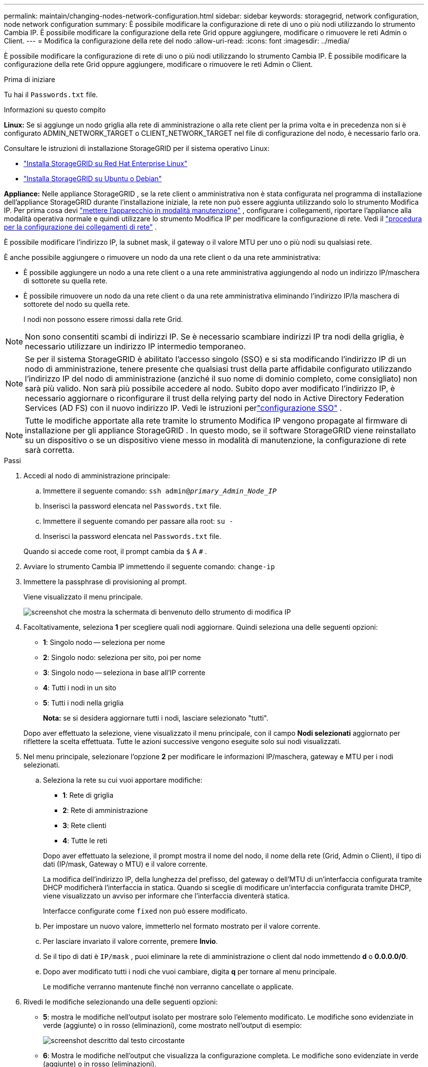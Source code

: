 ---
permalink: maintain/changing-nodes-network-configuration.html 
sidebar: sidebar 
keywords: storagegrid, network configuration, node network configuration 
summary: È possibile modificare la configurazione di rete di uno o più nodi utilizzando lo strumento Cambia IP.  È possibile modificare la configurazione della rete Grid oppure aggiungere, modificare o rimuovere le reti Admin o Client. 
---
= Modifica la configurazione della rete del nodo
:allow-uri-read: 
:icons: font
:imagesdir: ../media/


[role="lead"]
È possibile modificare la configurazione di rete di uno o più nodi utilizzando lo strumento Cambia IP.  È possibile modificare la configurazione della rete Grid oppure aggiungere, modificare o rimuovere le reti Admin o Client.

.Prima di iniziare
Tu hai il `Passwords.txt` file.

.Informazioni su questo compito
*Linux:* Se si aggiunge un nodo griglia alla rete di amministrazione o alla rete client per la prima volta e in precedenza non si è configurato ADMIN_NETWORK_TARGET o CLIENT_NETWORK_TARGET nel file di configurazione del nodo, è necessario farlo ora.

Consultare le istruzioni di installazione StorageGRID per il sistema operativo Linux:

* link:../rhel/index.html["Installa StorageGRID su Red Hat Enterprise Linux"]
* link:../ubuntu/index.html["Installa StorageGRID su Ubuntu o Debian"]


*Appliance:* Nelle appliance StorageGRID , se la rete client o amministrativa non è stata configurata nel programma di installazione dell'appliance StorageGRID durante l'installazione iniziale, la rete non può essere aggiunta utilizzando solo lo strumento Modifica IP.  Per prima cosa devi https://docs.netapp.com/us-en/storagegrid-appliances/commonhardware/placing-appliance-into-maintenance-mode.html["mettere l'apparecchio in modalità manutenzione"^] , configurare i collegamenti, riportare l'appliance alla modalità operativa normale e quindi utilizzare lo strumento Modifica IP per modificare la configurazione di rete.  Vedi il https://docs.netapp.com/us-en/storagegrid-appliances/installconfig/configuring-network-links.html["procedura per la configurazione dei collegamenti di rete"^] .

È possibile modificare l'indirizzo IP, la subnet mask, il gateway o il valore MTU per uno o più nodi su qualsiasi rete.

È anche possibile aggiungere o rimuovere un nodo da una rete client o da una rete amministrativa:

* È possibile aggiungere un nodo a una rete client o a una rete amministrativa aggiungendo al nodo un indirizzo IP/maschera di sottorete su quella rete.
* È possibile rimuovere un nodo da una rete client o da una rete amministrativa eliminando l'indirizzo IP/la maschera di sottorete del nodo su quella rete.
+
I nodi non possono essere rimossi dalla rete Grid.




NOTE: Non sono consentiti scambi di indirizzi IP.  Se è necessario scambiare indirizzi IP tra nodi della griglia, è necessario utilizzare un indirizzo IP intermedio temporaneo.


NOTE: Se per il sistema StorageGRID è abilitato l'accesso singolo (SSO) e si sta modificando l'indirizzo IP di un nodo di amministrazione, tenere presente che qualsiasi trust della parte affidabile configurato utilizzando l'indirizzo IP del nodo di amministrazione (anziché il suo nome di dominio completo, come consigliato) non sarà più valido. Non sarà più possibile accedere al nodo. Subito dopo aver modificato l'indirizzo IP, è necessario aggiornare o riconfigurare il trust della relying party del nodo in Active Directory Federation Services (AD FS) con il nuovo indirizzo IP. Vedi le istruzioni perlink:../admin/configuring-sso.html["configurazione SSO"] .


NOTE: Tutte le modifiche apportate alla rete tramite lo strumento Modifica IP vengono propagate al firmware di installazione per gli appliance StorageGRID .  In questo modo, se il software StorageGRID viene reinstallato su un dispositivo o se un dispositivo viene messo in modalità di manutenzione, la configurazione di rete sarà corretta.

.Passi
. Accedi al nodo di amministrazione principale:
+
.. Immettere il seguente comando: `ssh admin@_primary_Admin_Node_IP_`
.. Inserisci la password elencata nel `Passwords.txt` file.
.. Immettere il seguente comando per passare alla root: `su -`
.. Inserisci la password elencata nel `Passwords.txt` file.


+
Quando si accede come root, il prompt cambia da `$` A `#` .

. Avviare lo strumento Cambia IP immettendo il seguente comando: `change-ip`
. Immettere la passphrase di provisioning al prompt.
+
Viene visualizzato il menu principale.

+
image::../media/change_ip_tool_main_menu.png[screenshot che mostra la schermata di benvenuto dello strumento di modifica IP]

. Facoltativamente, seleziona *1* per scegliere quali nodi aggiornare.  Quindi seleziona una delle seguenti opzioni:
+
** *1*: Singolo nodo -- seleziona per nome
** *2*: Singolo nodo: seleziona per sito, poi per nome
** *3*: Singolo nodo -- seleziona in base all'IP corrente
** *4*: Tutti i nodi in un sito
** *5*: Tutti i nodi nella griglia
+
*Nota:* se si desidera aggiornare tutti i nodi, lasciare selezionato "tutti".



+
Dopo aver effettuato la selezione, viene visualizzato il menu principale, con il campo *Nodi selezionati* aggiornato per riflettere la scelta effettuata.  Tutte le azioni successive vengono eseguite solo sui nodi visualizzati.

. Nel menu principale, selezionare l'opzione *2* per modificare le informazioni IP/maschera, gateway e MTU per i nodi selezionati.
+
.. Seleziona la rete su cui vuoi apportare modifiche:
+
--
*** *1*: Rete di griglia
*** *2*: Rete di amministrazione
*** *3*: Rete clienti
*** *4*: Tutte le reti


--
+
--
Dopo aver effettuato la selezione, il prompt mostra il nome del nodo, il nome della rete (Grid, Admin o Client), il tipo di dati (IP/mask, Gateway o MTU) e il valore corrente.

La modifica dell'indirizzo IP, della lunghezza del prefisso, del gateway o dell'MTU di un'interfaccia configurata tramite DHCP modificherà l'interfaccia in statica.  Quando si sceglie di modificare un'interfaccia configurata tramite DHCP, viene visualizzato un avviso per informare che l'interfaccia diventerà statica.

Interfacce configurate come `fixed` non può essere modificato.

--
.. Per impostare un nuovo valore, immetterlo nel formato mostrato per il valore corrente.
.. Per lasciare invariato il valore corrente, premere *Invio*.
.. Se il tipo di dati è `IP/mask` , puoi eliminare la rete di amministrazione o client dal nodo immettendo *d* o *0.0.0.0/0*.
.. Dopo aver modificato tutti i nodi che vuoi cambiare, digita *q* per tornare al menu principale.
+
Le modifiche verranno mantenute finché non verranno cancellate o applicate.



. Rivedi le modifiche selezionando una delle seguenti opzioni:
+
** *5*: mostra le modifiche nell'output isolato per mostrare solo l'elemento modificato.  Le modifiche sono evidenziate in verde (aggiunte) o in rosso (eliminazioni), come mostrato nell'output di esempio:
+
image::../media/change_ip_tool_edit_ip_mask_sample_output.png[screenshot descritto dal testo circostante]

** *6*: Mostra le modifiche nell'output che visualizza la configurazione completa.  Le modifiche sono evidenziate in verde (aggiunte) o in rosso (eliminazioni).
+

NOTE: Alcune interfacce della riga di comando potrebbero visualizzare aggiunte ed eliminazioni utilizzando il formato barrato.  La corretta visualizzazione dipende dal fatto che il client terminale supporti le sequenze di escape VT100 necessarie.



. Selezionare l'opzione *7* per convalidare tutte le modifiche.
+
Questa convalida garantisce che le regole per le reti Grid, Admin e Client, come ad esempio il divieto di utilizzare subnet sovrapposte, non vengano violate.

+
In questo esempio, la convalida ha restituito errori.

+
image::../media/change_ip_tool_validate_sample_error_messages.gif[screenshot descritto dal testo circostante]

+
In questo esempio, la convalida è stata superata.

+
image::../media/change_ip_tool_validate_sample_passed_messages.gif[screenshot descritto dal testo circostante]

. Dopo aver completato la convalida, scegli una delle seguenti opzioni:
+
** *8*: Salva le modifiche non applicate.
+
Questa opzione consente di uscire dallo strumento Cambia IP e di riavviarlo in un secondo momento, senza perdere le modifiche non applicate.

** *10*: Applica la nuova configurazione di rete.


. Se hai selezionato l'opzione *10*, scegli una delle seguenti opzioni:
+
** *applica*: applica immediatamente le modifiche e riavvia automaticamente ciascun nodo, se necessario.
+
Se la nuova configurazione di rete non richiede alcuna modifica fisica alla rete, è possibile selezionare *Applica* per applicare immediatamente le modifiche.  Se necessario, i nodi verranno riavviati automaticamente.  Verranno visualizzati i nodi che devono essere riavviati.

** *fase*: applica le modifiche al successivo riavvio manuale dei nodi.
+
Se è necessario apportare modifiche alla configurazione di rete fisica o virtuale affinché la nuova configurazione di rete funzioni, è necessario utilizzare l'opzione *stage*, arrestare i nodi interessati, apportare le modifiche necessarie alla rete fisica e riavviare i nodi interessati.  Se si seleziona *Applica* senza prima apportare queste modifiche alla rete, solitamente le modifiche non andranno a buon fine.

+

NOTE: Se si utilizza l'opzione *stage*, è necessario riavviare il nodo il prima possibile dopo lo staging per ridurre al minimo le interruzioni.

** *annulla*: Non apportare modifiche alla rete in questo momento.
+
Se non eri a conoscenza del fatto che le modifiche proposte richiedono il riavvio dei nodi, puoi rinviarle per ridurre al minimo l'impatto sull'utente.  Selezionando *Annulla* si torna al menu principale e le modifiche vengono salvate, così da poterle applicare in seguito.

+
Quando si seleziona *applica* o *fase*, viene generato un nuovo file di configurazione di rete, viene eseguito il provisioning e i nodi vengono aggiornati con le nuove informazioni di lavoro.

+
Durante il provisioning, l'output visualizza lo stato man mano che vengono applicati gli aggiornamenti.

+
[listing]
----
Generating new grid networking description file...

Running provisioning...

Updating grid network configuration on Name
----


+
Dopo aver applicato o organizzato le modifiche, viene generato un nuovo pacchetto di ripristino come risultato della modifica alla configurazione della griglia.

. Se hai selezionato *fase*, segui questi passaggi una volta completato il provisioning:
+
.. Apportare le modifiche di rete fisiche o virtuali necessarie.
+
*Modifiche alla rete fisica*: apportare le modifiche necessarie alla rete fisica, arrestando in modo sicuro il nodo se necessario.

+
*Linux*: Se si aggiunge il nodo a una rete amministrativa o a una rete client per la prima volta, assicurarsi di aver aggiunto l'interfaccia come descritto inlink:linux-adding-interfaces-to-existing-node.html["Linux: aggiungi interfacce al nodo esistente"] .

.. Riavviare i nodi interessati.


. Selezionare *0* per uscire dallo strumento Modifica IP una volta completate le modifiche.
. Scarica un nuovo pacchetto di ripristino da Grid Manager.
+
.. Selezionare *MANUTENZIONE* > *Sistema* > *Pacchetto di ripristino*.
.. Immettere la passphrase di provisioning.



